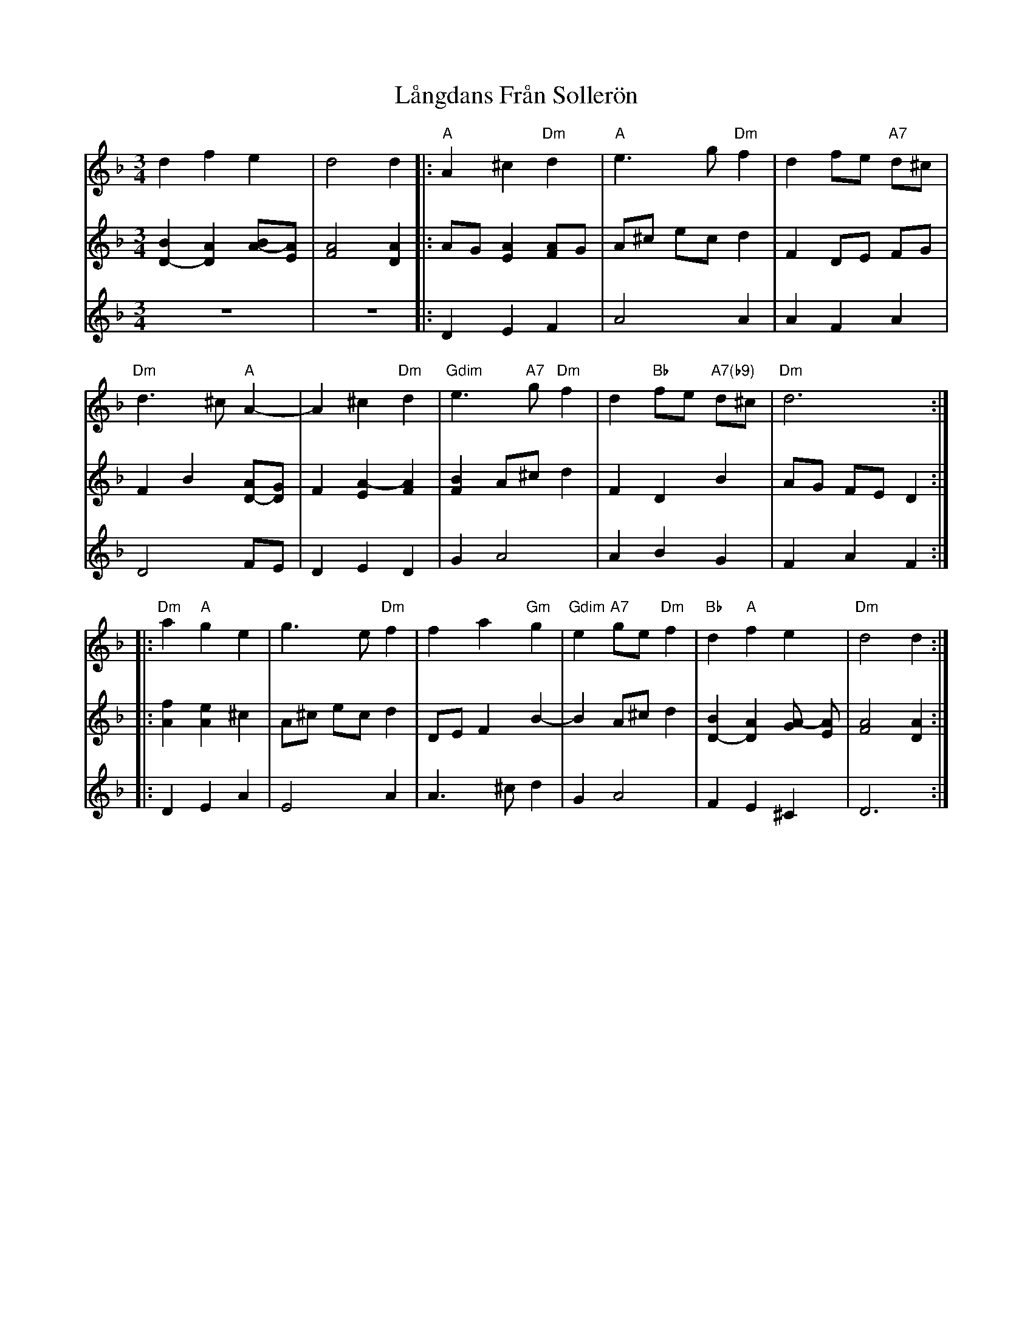 X: 22771
T: Långdans Från Sollerön
R: waltz
M: 3/4
K: Dminor
V:1
d2 f2 e2|d4 d2|:"A"A2 ^c2 "Dm"d2|"A"e3 g "Dm"f2|d2 fe "A7"d^c|
"Dm"d3 ^c "A"A2-|A2 ^c2 "Dm"d2|"Gdim"e3 "A7"g "Dm"f2|d2 "Bb"fe "A7(b9)"d^c|"Dm"d6:|
|:"Dm"a2 "A"g2 e2|g3 e "Dm"f2|f2 a2 "Gm"g2|"Gdim"e2 "A7"ge "Dm"f2|"Bb"d2 "A"f2 e2|"Dm"d4 d2:|
V:2
[B2D2-] [D2A2] [BA-][EA]|[A4F4] [D2A2]|:AG [A2E2] [FA]G|A^c ec d2|F2 DE FG|
F2 B2 [D-A][GD]|F2 [E2A2-] [F2A2]|[B2F2] A^c d2|F2 D2 B2|AG FE D2:|
|:[A2f2] [A2e2] ^c2|A^c ec d2|DE F2 B2-|B2 A^c d2|[B2D2-] [D2A2] [GA-] [AE]|[F4A4] [D2A2]:|
V:3
z6|z6|:D2 E2 F2|A4 A2|A2 F2 A2|
D4 FE|D2 E2 D2|G2 A4|A2 B2 G2|F2 A2 F2:|
|:D2 E2 A2|E4 A2|A3 ^c d2|G2 A4|F2 E2 ^C2|D6:|

